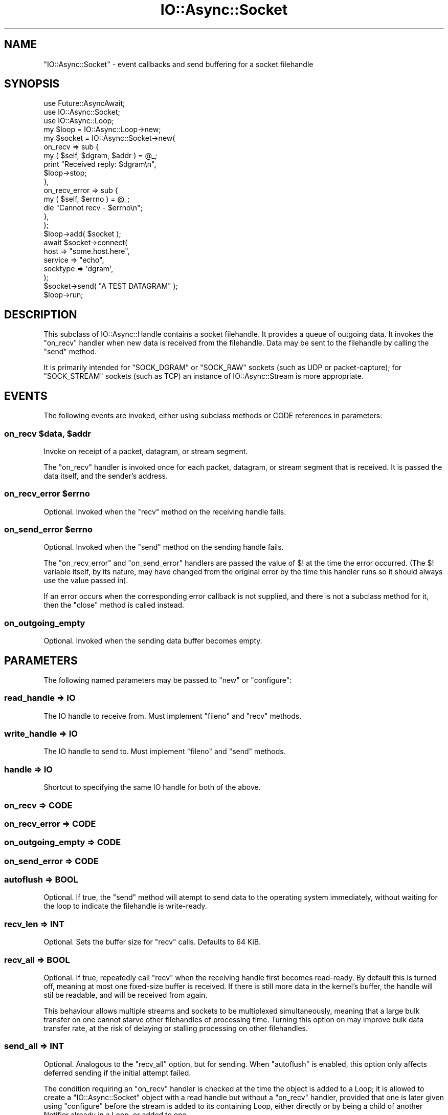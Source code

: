 .\" -*- mode: troff; coding: utf-8 -*-
.\" Automatically generated by Pod::Man 5.0102 (Pod::Simple 3.45)
.\"
.\" Standard preamble:
.\" ========================================================================
.de Sp \" Vertical space (when we can't use .PP)
.if t .sp .5v
.if n .sp
..
.de Vb \" Begin verbatim text
.ft CW
.nf
.ne \\$1
..
.de Ve \" End verbatim text
.ft R
.fi
..
.\" \*(C` and \*(C' are quotes in nroff, nothing in troff, for use with C<>.
.ie n \{\
.    ds C` ""
.    ds C' ""
'br\}
.el\{\
.    ds C`
.    ds C'
'br\}
.\"
.\" Escape single quotes in literal strings from groff's Unicode transform.
.ie \n(.g .ds Aq \(aq
.el       .ds Aq '
.\"
.\" If the F register is >0, we'll generate index entries on stderr for
.\" titles (.TH), headers (.SH), subsections (.SS), items (.Ip), and index
.\" entries marked with X<> in POD.  Of course, you'll have to process the
.\" output yourself in some meaningful fashion.
.\"
.\" Avoid warning from groff about undefined register 'F'.
.de IX
..
.nr rF 0
.if \n(.g .if rF .nr rF 1
.if (\n(rF:(\n(.g==0)) \{\
.    if \nF \{\
.        de IX
.        tm Index:\\$1\t\\n%\t"\\$2"
..
.        if !\nF==2 \{\
.            nr % 0
.            nr F 2
.        \}
.    \}
.\}
.rr rF
.\" ========================================================================
.\"
.IX Title "IO::Async::Socket 3pm"
.TH IO::Async::Socket 3pm 2025-03-06 "perl v5.40.1" "User Contributed Perl Documentation"
.\" For nroff, turn off justification.  Always turn off hyphenation; it makes
.\" way too many mistakes in technical documents.
.if n .ad l
.nh
.SH NAME
"IO::Async::Socket" \- event callbacks and send buffering for a socket
filehandle
.SH SYNOPSIS
.IX Header "SYNOPSIS"
.Vb 2
\&   use Future::AsyncAwait;
\&   use IO::Async::Socket;
\&
\&   use IO::Async::Loop;
\&   my $loop = IO::Async::Loop\->new;
\&
\&   my $socket = IO::Async::Socket\->new(
\&      on_recv => sub {
\&         my ( $self, $dgram, $addr ) = @_;
\&
\&         print "Received reply: $dgram\en",
\&         $loop\->stop;
\&      },
\&      on_recv_error => sub {
\&         my ( $self, $errno ) = @_;
\&         die "Cannot recv \- $errno\en";
\&      },
\&   );
\&   $loop\->add( $socket );
\&
\&   await $socket\->connect(
\&      host     => "some.host.here",
\&      service  => "echo",
\&      socktype => \*(Aqdgram\*(Aq,
\&   );
\&
\&   $socket\->send( "A TEST DATAGRAM" );
\&
\&   $loop\->run;
.Ve
.SH DESCRIPTION
.IX Header "DESCRIPTION"
This subclass of IO::Async::Handle contains a socket filehandle. It
provides a queue of outgoing data. It invokes the \f(CW\*(C`on_recv\*(C'\fR handler when new
data is received from the filehandle. Data may be sent to the filehandle by
calling the \f(CW\*(C`send\*(C'\fR method.
.PP
It is primarily intended for \f(CW\*(C`SOCK_DGRAM\*(C'\fR or \f(CW\*(C`SOCK_RAW\*(C'\fR sockets (such as UDP
or packet-capture); for \f(CW\*(C`SOCK_STREAM\*(C'\fR sockets (such as TCP) an instance of
IO::Async::Stream is more appropriate.
.SH EVENTS
.IX Header "EVENTS"
The following events are invoked, either using subclass methods or CODE
references in parameters:
.ie n .SS "on_recv $data, $addr"
.el .SS "on_recv \f(CW$data\fP, \f(CW$addr\fP"
.IX Subsection "on_recv $data, $addr"
Invoke on receipt of a packet, datagram, or stream segment.
.PP
The \f(CW\*(C`on_recv\*(C'\fR handler is invoked once for each packet, datagram, or stream
segment that is received. It is passed the data itself, and the sender's
address.
.ie n .SS "on_recv_error $errno"
.el .SS "on_recv_error \f(CW$errno\fP"
.IX Subsection "on_recv_error $errno"
Optional. Invoked when the \f(CW\*(C`recv\*(C'\fR method on the receiving handle fails.
.ie n .SS "on_send_error $errno"
.el .SS "on_send_error \f(CW$errno\fP"
.IX Subsection "on_send_error $errno"
Optional. Invoked when the \f(CW\*(C`send\*(C'\fR method on the sending handle fails.
.PP
The \f(CW\*(C`on_recv_error\*(C'\fR and \f(CW\*(C`on_send_error\*(C'\fR handlers are passed the value of
\&\f(CW$!\fR at the time the error occurred. (The \f(CW$!\fR variable itself, by its
nature, may have changed from the original error by the time this handler
runs so it should always use the value passed in).
.PP
If an error occurs when the corresponding error callback is not supplied, and
there is not a subclass method for it, then the \f(CW\*(C`close\*(C'\fR method is
called instead.
.SS on_outgoing_empty
.IX Subsection "on_outgoing_empty"
Optional. Invoked when the sending data buffer becomes empty.
.SH PARAMETERS
.IX Header "PARAMETERS"
The following named parameters may be passed to \f(CW\*(C`new\*(C'\fR or \f(CW\*(C`configure\*(C'\fR:
.SS "read_handle => IO"
.IX Subsection "read_handle => IO"
The IO handle to receive from. Must implement \f(CW\*(C`fileno\*(C'\fR and \f(CW\*(C`recv\*(C'\fR methods.
.SS "write_handle => IO"
.IX Subsection "write_handle => IO"
The IO handle to send to. Must implement \f(CW\*(C`fileno\*(C'\fR and \f(CW\*(C`send\*(C'\fR methods.
.SS "handle => IO"
.IX Subsection "handle => IO"
Shortcut to specifying the same IO handle for both of the above.
.SS "on_recv => CODE"
.IX Subsection "on_recv => CODE"
.SS "on_recv_error => CODE"
.IX Subsection "on_recv_error => CODE"
.SS "on_outgoing_empty => CODE"
.IX Subsection "on_outgoing_empty => CODE"
.SS "on_send_error => CODE"
.IX Subsection "on_send_error => CODE"
.SS "autoflush => BOOL"
.IX Subsection "autoflush => BOOL"
Optional. If true, the \f(CW\*(C`send\*(C'\fR method will atempt to send data to the
operating system immediately, without waiting for the loop to indicate the
filehandle is write-ready.
.SS "recv_len => INT"
.IX Subsection "recv_len => INT"
Optional. Sets the buffer size for \f(CW\*(C`recv\*(C'\fR calls. Defaults to 64 KiB.
.SS "recv_all => BOOL"
.IX Subsection "recv_all => BOOL"
Optional. If true, repeatedly call \f(CW\*(C`recv\*(C'\fR when the receiving handle first
becomes read-ready. By default this is turned off, meaning at most one
fixed-size buffer is received. If there is still more data in the kernel's
buffer, the handle will stil be readable, and will be received from again.
.PP
This behaviour allows multiple streams and sockets to be multiplexed
simultaneously, meaning that a large bulk transfer on one cannot starve other
filehandles of processing time. Turning this option on may improve bulk data
transfer rate, at the risk of delaying or stalling processing on other
filehandles.
.SS "send_all => INT"
.IX Subsection "send_all => INT"
Optional. Analogous to the \f(CW\*(C`recv_all\*(C'\fR option, but for sending. When
\&\f(CW\*(C`autoflush\*(C'\fR is enabled, this option only affects deferred sending if the
initial attempt failed.
.PP
The condition requiring an \f(CW\*(C`on_recv\*(C'\fR handler is checked at the time the
object is added to a Loop; it is allowed to create a \f(CW\*(C`IO::Async::Socket\*(C'\fR
object with a read handle but without a \f(CW\*(C`on_recv\*(C'\fR handler, provided that
one is later given using \f(CW\*(C`configure\*(C'\fR before the stream is added to its
containing Loop, either directly or by being a child of another Notifier
already in a Loop, or added to one.
.SH METHODS
.IX Header "METHODS"
.SS send
.IX Subsection "send"
.Vb 1
\&   $socket\->send( $data, $flags, $addr );
.Ve
.PP
This method adds a segment of data to be sent, or sends it immediately,
according to the \f(CW\*(C`autoflush\*(C'\fR parameter. \f(CW$flags\fR and \f(CW$addr\fR are optional.
.PP
If the \f(CW\*(C`autoflush\*(C'\fR option is set, this method will try immediately to send
the data to the underlying filehandle, optionally using the given flags and
destination address. If this completes successfully then it will have been
sent by the time this method returns. If it fails to send, then the data is
queued as if \f(CW\*(C`autoflush\*(C'\fR were not set, and will be flushed as normal.
.SH EXAMPLES
.IX Header "EXAMPLES"
.SS "Send-first on a UDP Socket"
.IX Subsection "Send-first on a UDP Socket"
\&\f(CW\*(C`UDP\*(C'\fR is carried by the \f(CW\*(C`SOCK_DGRAM\*(C'\fR socket type, for which the string
\&\f(CW\*(Aqdgram\*(Aq\fR is a convenient shortcut:
.PP
.Vb 6
\&   await $socket\->connect(
\&      host     => $hostname,
\&      service  => $service,
\&      socktype => \*(Aqdgram\*(Aq,
\&      ...
\&   );
.Ve
.SS "Receive-first on a UDP Socket"
.IX Subsection "Receive-first on a UDP Socket"
A typical server pattern with \f(CW\*(C`UDP\*(C'\fR involves binding a well-known port
number instead of connecting to one, and waiting on incoming packets.
.PP
.Vb 4
\&   await $socket\->bind(
\&      service  => 12345,
\&      socktype => \*(Aqdgram\*(Aq,
\&   );
.Ve
.SH "SEE ALSO"
.IX Header "SEE ALSO"
.IP \(bu 4
IO::Handle \- Supply object methods for I/O handles
.SH AUTHOR
.IX Header "AUTHOR"
Paul Evans <leonerd@leonerd.org.uk>
